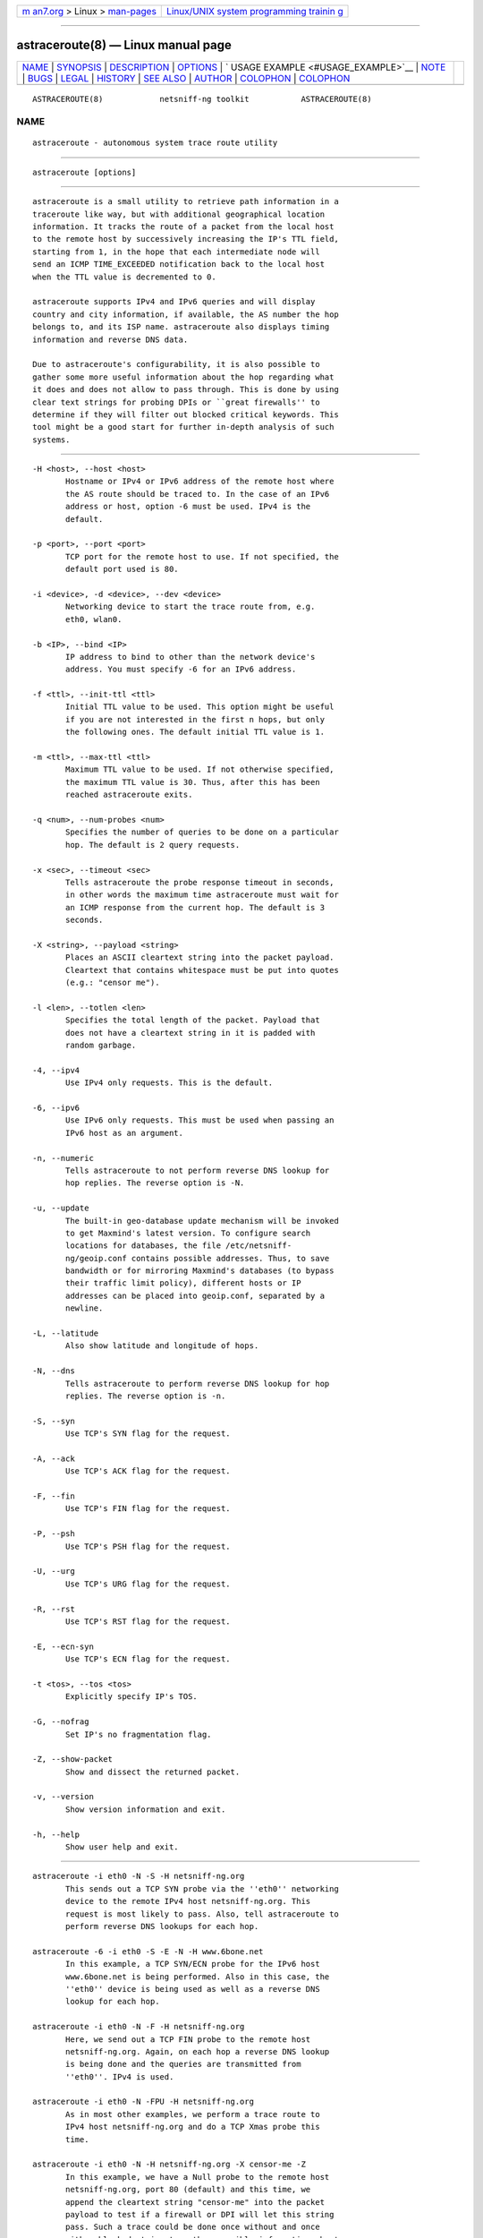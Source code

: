 .. container:: page-top

.. container:: nav-bar

   +----------------------------------+----------------------------------+
   | `m                               | `Linux/UNIX system programming   |
   | an7.org <../../../index.html>`__ | trainin                          |
   | > Linux >                        | g <http://man7.org/training/>`__ |
   | `man-pages <../index.html>`__    |                                  |
   +----------------------------------+----------------------------------+

--------------

astraceroute(8) — Linux manual page
===================================

+-----------------------------------+-----------------------------------+
| `NAME <#NAME>`__ \|               |                                   |
| `SYNOPSIS <#SYNOPSIS>`__ \|       |                                   |
| `DESCRIPTION <#DESCRIPTION>`__ \| |                                   |
| `OPTIONS <#OPTIONS>`__ \|         |                                   |
| `                                 |                                   |
| USAGE EXAMPLE <#USAGE_EXAMPLE>`__ |                                   |
| \| `NOTE <#NOTE>`__ \|            |                                   |
| `BUGS <#BUGS>`__ \|               |                                   |
| `LEGAL <#LEGAL>`__ \|             |                                   |
| `HISTORY <#HISTORY>`__ \|         |                                   |
| `SEE ALSO <#SEE_ALSO>`__ \|       |                                   |
| `AUTHOR <#AUTHOR>`__ \|           |                                   |
| `COLOPHON <#COLOPHON>`__ \|       |                                   |
| `COLOPHON <#COLOPHON>`__          |                                   |
+-----------------------------------+-----------------------------------+
| .. container:: man-search-box     |                                   |
+-----------------------------------+-----------------------------------+

::

   ASTRACEROUTE(8)            netsniff-ng toolkit           ASTRACEROUTE(8)

NAME
-------------------------------------------------

::

          astraceroute - autonomous system trace route utility


---------------------------------------------------------

::

          astraceroute [options]


---------------------------------------------------------------

::

          astraceroute is a small utility to retrieve path information in a
          traceroute like way, but with additional geographical location
          information. It tracks the route of a packet from the local host
          to the remote host by successively increasing the IP's TTL field,
          starting from 1, in the hope that each intermediate node will
          send an ICMP TIME_EXCEEDED notification back to the local host
          when the TTL value is decremented to 0.

          astraceroute supports IPv4 and IPv6 queries and will display
          country and city information, if available, the AS number the hop
          belongs to, and its ISP name. astraceroute also displays timing
          information and reverse DNS data.

          Due to astraceroute's configurability, it is also possible to
          gather some more useful information about the hop regarding what
          it does and does not allow to pass through. This is done by using
          clear text strings for probing DPIs or ``great firewalls'' to
          determine if they will filter out blocked critical keywords. This
          tool might be a good start for further in-depth analysis of such
          systems.


-------------------------------------------------------

::

          -H <host>, --host <host>
                 Hostname or IPv4 or IPv6 address of the remote host where
                 the AS route should be traced to. In the case of an IPv6
                 address or host, option -6 must be used. IPv4 is the
                 default.

          -p <port>, --port <port>
                 TCP port for the remote host to use. If not specified, the
                 default port used is 80.

          -i <device>, -d <device>, --dev <device>
                 Networking device to start the trace route from, e.g.
                 eth0, wlan0.

          -b <IP>, --bind <IP>
                 IP address to bind to other than the network device's
                 address. You must specify -6 for an IPv6 address.

          -f <ttl>, --init-ttl <ttl>
                 Initial TTL value to be used. This option might be useful
                 if you are not interested in the first n hops, but only
                 the following ones. The default initial TTL value is 1.

          -m <ttl>, --max-ttl <ttl>
                 Maximum TTL value to be used. If not otherwise specified,
                 the maximum TTL value is 30. Thus, after this has been
                 reached astraceroute exits.

          -q <num>, --num-probes <num>
                 Specifies the number of queries to be done on a particular
                 hop. The default is 2 query requests.

          -x <sec>, --timeout <sec>
                 Tells astraceroute the probe response timeout in seconds,
                 in other words the maximum time astraceroute must wait for
                 an ICMP response from the current hop. The default is 3
                 seconds.

          -X <string>, --payload <string>
                 Places an ASCII cleartext string into the packet payload.
                 Cleartext that contains whitespace must be put into quotes
                 (e.g.: "censor me").

          -l <len>, --totlen <len>
                 Specifies the total length of the packet. Payload that
                 does not have a cleartext string in it is padded with
                 random garbage.

          -4, --ipv4
                 Use IPv4 only requests. This is the default.

          -6, --ipv6
                 Use IPv6 only requests. This must be used when passing an
                 IPv6 host as an argument.

          -n, --numeric
                 Tells astraceroute to not perform reverse DNS lookup for
                 hop replies. The reverse option is -N.

          -u, --update
                 The built-in geo-database update mechanism will be invoked
                 to get Maxmind's latest version. To configure search
                 locations for databases, the file /etc/netsniff-
                 ng/geoip.conf contains possible addresses. Thus, to save
                 bandwidth or for mirroring Maxmind's databases (to bypass
                 their traffic limit policy), different hosts or IP
                 addresses can be placed into geoip.conf, separated by a
                 newline.

          -L, --latitude
                 Also show latitude and longitude of hops.

          -N, --dns
                 Tells astraceroute to perform reverse DNS lookup for hop
                 replies. The reverse option is -n.

          -S, --syn
                 Use TCP's SYN flag for the request.

          -A, --ack
                 Use TCP's ACK flag for the request.

          -F, --fin
                 Use TCP's FIN flag for the request.

          -P, --psh
                 Use TCP's PSH flag for the request.

          -U, --urg
                 Use TCP's URG flag for the request.

          -R, --rst
                 Use TCP's RST flag for the request.

          -E, --ecn-syn
                 Use TCP's ECN flag for the request.

          -t <tos>, --tos <tos>
                 Explicitly specify IP's TOS.

          -G, --nofrag
                 Set IP's no fragmentation flag.

          -Z, --show-packet
                 Show and dissect the returned packet.

          -v, --version
                 Show version information and exit.

          -h, --help
                 Show user help and exit.


-------------------------------------------------------------------

::

          astraceroute -i eth0 -N -S -H netsniff-ng.org
                 This sends out a TCP SYN probe via the ''eth0'' networking
                 device to the remote IPv4 host netsniff-ng.org. This
                 request is most likely to pass. Also, tell astraceroute to
                 perform reverse DNS lookups for each hop.

          astraceroute -6 -i eth0 -S -E -N -H www.6bone.net
                 In this example, a TCP SYN/ECN probe for the IPv6 host
                 www.6bone.net is being performed. Also in this case, the
                 ''eth0'' device is being used as well as a reverse DNS
                 lookup for each hop.

          astraceroute -i eth0 -N -F -H netsniff-ng.org
                 Here, we send out a TCP FIN probe to the remote host
                 netsniff-ng.org. Again, on each hop a reverse DNS lookup
                 is being done and the queries are transmitted from
                 ''eth0''. IPv4 is used.

          astraceroute -i eth0 -N -FPU -H netsniff-ng.org
                 As in most other examples, we perform a trace route to
                 IPv4 host netsniff-ng.org and do a TCP Xmas probe this
                 time.

          astraceroute -i eth0 -N -H netsniff-ng.org -X censor-me -Z
                 In this example, we have a Null probe to the remote host
                 netsniff-ng.org, port 80 (default) and this time, we
                 append the cleartext string "censor-me" into the packet
                 payload to test if a firewall or DPI will let this string
                 pass. Such a trace could be done once without and once
                 with a blocked string to gather possible information about
                 censorship.


-------------------------------------------------

::

          If a TCP-based probe fails after a number of retries,
          astraceroute will automatically fall back to ICMP-based probes to
          pass through firewalls and routers used in load balancing for
          example.

          To gather more information about astraceroute's displayed AS
          numbers, see e.g.: http://bgp.he.net/AS<number>.


-------------------------------------------------

::

          The geographical locations are estimated with the help of
          Maxmind's GeoIP database and can differ from the real physical
          location. To decrease the possible errors, update the database
          regularly using astraceroute's --update option.

          At some point in time, we need a similar approach to gather more
          reliable path information such as in the paris-traceroute tool.

          Due to the generic nature of astraceroute, it currently has a
          built-in mechanism to stop the trace after a fixed number of
          hops, since the configurable TCP flags can have anything
          included. It is possible to decrease this number of course.  In
          the future, if a SYN probe is sent out, there should be a
          listener so that we can stop the trace if we detect a handshake
          in progress.


---------------------------------------------------

::

          astraceroute is licensed under the GNU GPL version 2.0.


-------------------------------------------------------

::

          astraceroute was originally written for the netsniff-ng toolkit
          by Daniel Borkmann. It is currently maintained by Tobias Klauser
          <tklauser@distanz.ch> and Daniel Borkmann
          <dborkma@tik.ee.ethz.ch>.


---------------------------------------------------------

::

          netsniff-ng(8), trafgen(8), mausezahn(8), ifpps(8), bpfc(8),
          flowtop(8), curvetun(8)


-----------------------------------------------------

::

          Manpage was written by Daniel Borkmann.

COLOPHON
---------------------------------------------------------

::

          This page is part of the Linux netsniff-ng toolkit project. A
          description of the project, and information about reporting bugs,
          can be found at http://netsniff-ng.org/.

.. _colophon-top-1:

COLOPHON
---------------------------------------------------------

::

          This page is part of the netsniff-ng (a free Linux networking
          toolkit) project.  Information about the project can be found at
          ⟨http://netsniff-ng.org/⟩.  If you have a bug report for this
          manual page, send it to netsniff-ng@googlegroups.com.  This page
          was obtained from the project's upstream Git repository
          ⟨git://github.com/netsniff-ng/netsniff-ng.git⟩ on 2021-08-27.
          (At that time, the date of the most recent commit that was found
          in the repository was 2021-04-06.)  If you discover any rendering
          problems in this HTML version of the page, or you believe there
          is a better or more up-to-date source for the page, or you have
          corrections or improvements to the information in this COLOPHON
          (which is not part of the original manual page), send a mail to
          man-pages@man7.org

   Linux                         03 March 2013              ASTRACEROUTE(8)

--------------

Pages that refer to this page: `bpfc(8) <../man8/bpfc.8.html>`__, 
`curvetun(8) <../man8/curvetun.8.html>`__, 
`flowtop(8) <../man8/flowtop.8.html>`__, 
`ifpps(8) <../man8/ifpps.8.html>`__, 
`mausezahn(8) <../man8/mausezahn.8.html>`__, 
`netsniff-ng(8) <../man8/netsniff-ng.8.html>`__, 
`trafgen(8) <../man8/trafgen.8.html>`__

--------------

--------------

.. container:: footer

   +-----------------------+-----------------------+-----------------------+
   | HTML rendering        |                       | |Cover of TLPI|       |
   | created 2021-08-27 by |                       |                       |
   | `Michael              |                       |                       |
   | Ker                   |                       |                       |
   | risk <https://man7.or |                       |                       |
   | g/mtk/index.html>`__, |                       |                       |
   | author of `The Linux  |                       |                       |
   | Programming           |                       |                       |
   | Interface <https:     |                       |                       |
   | //man7.org/tlpi/>`__, |                       |                       |
   | maintainer of the     |                       |                       |
   | `Linux man-pages      |                       |                       |
   | project <             |                       |                       |
   | https://www.kernel.or |                       |                       |
   | g/doc/man-pages/>`__. |                       |                       |
   |                       |                       |                       |
   | For details of        |                       |                       |
   | in-depth **Linux/UNIX |                       |                       |
   | system programming    |                       |                       |
   | training courses**    |                       |                       |
   | that I teach, look    |                       |                       |
   | `here <https://ma     |                       |                       |
   | n7.org/training/>`__. |                       |                       |
   |                       |                       |                       |
   | Hosting by `jambit    |                       |                       |
   | GmbH                  |                       |                       |
   | <https://www.jambit.c |                       |                       |
   | om/index_en.html>`__. |                       |                       |
   +-----------------------+-----------------------+-----------------------+

--------------

.. container:: statcounter

   |Web Analytics Made Easy - StatCounter|

.. |Cover of TLPI| image:: https://man7.org/tlpi/cover/TLPI-front-cover-vsmall.png
   :target: https://man7.org/tlpi/
.. |Web Analytics Made Easy - StatCounter| image:: https://c.statcounter.com/7422636/0/9b6714ff/1/
   :class: statcounter
   :target: https://statcounter.com/
